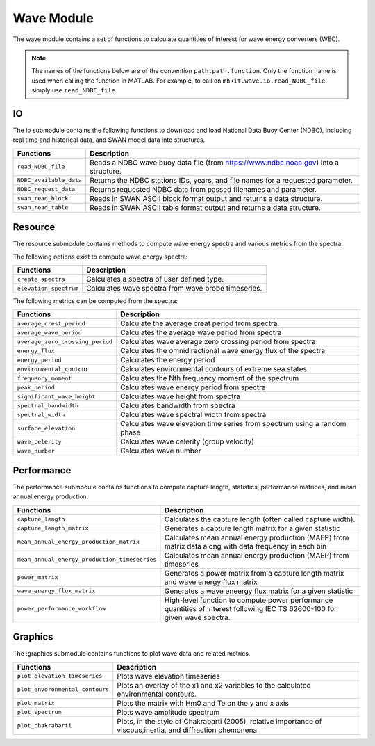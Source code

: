 .. _wave_api_matlab:

Wave Module
^^^^^^^^^^^^^^^^^^^^
The wave module contains a set of functions to calculate quantities of interest for wave energy converters (WEC).

.. Note::
    The names of the functions below are of the convention ``path.path.function``. Only the function name is used when calling the function in MATLAB. For example, to call on ``mhkit.wave.io.read_NDBC_file`` simply use ``read_NDBC_file``. 


IO
""""""""""""
The io submodule contains the following functions to download and load National Data Buoy Center (NDBC), including real time and historical data, and SWAN model data into structures.

===========================================  =========================
Functions                                    Description
===========================================  =========================
``read_NDBC_file``                               Reads a NDBC wave buoy data file (from https://www.ndbc.noaa.gov) into a structure. 
``NDBC_available_data``                          Returns the NDBC stations IDs, years, and file names for a requested parameter. 
``NDBC_request_data``                            Returns requested NDBC data from passed filenames and parameter. 
``swan_read_block``                              Reads in SWAN ASCII block format output and returns a data structure. 
``swan_read_table``                              Reads in SWAN ASCII table format output and returns a data structure. 
===========================================  ========================= 

.. mat:automodule:: mhkit.wave.io.ndbc
    :members:
    :undoc-members:
    :show-inheritance:
    

Resource
""""""""""""""""""
The resource submodule contains methods to compute wave energy spectra and various metrics from the spectra.

The following options exist to compute wave energy spectra:

===========================================  =========================
Functions                                    Description
===========================================  =========================
``create_spectra``                               Calculates a spectra of user defined type.
``elevation_spectrum``                           Calculates wave spectra from wave probe timeseries.
===========================================  ========================= 
   

The following metrics can be computed from the spectra:

===========================================  =========================
Functions                                    Description
===========================================  =========================
``average_crest_period``                     Calculate the average creat period from spectra. 
``average_wave_period``                      Calculates the average wave period from spectra
``average_zero_crossing_period``             Calculates wave average zero crossing period from spectra
``energy_flux``                              Calculates the omnidirectional wave energy flux of the spectra
``energy_period``                            Calculates the energy period
``environmental_contour``                    Calculates environmental contours of extreme sea states
``frequency_moment``                         Calculates the Nth frequency moment of the spectrum
``peak_period``                              Calculates wave energy period from spectra
``significant_wave_height``                  Calculates wave height from spectra
``spectral_bandwidth``                       Calculates bandwidth from spectra
``spectral_width``                           Calculates wave spectral width from spectra
``surface_elevation``                        Calculates wave elevation time series from spectrum using a random phase
``wave_celerity``                            Calculates wave celerity (group velocity)
``wave_number``                              Calculates wave number
===========================================  ========================= 
                              
.. mat:automodule:: mhkit.wave.resource
    :members:
    :undoc-members:
    :show-inheritance:




Performance
""""""""""""""""""
The performance submodule contains functions to compute capture length, statistics, performance matrices, and mean annual energy production.

=============================================  =========================
Functions                                      Description
=============================================  =========================
``capture_length``                             Calculates the capture length (often called capture width).
``capture_length_matrix``                      Generates a capture length matrix for a given statistic
``mean_annual_energy_production_matrix``       Calculates mean annual energy production (MAEP) from matrix data along with data frequency in each bin
``mean_annual_energy_production_timeseeries``  Calculates mean annual energy production (MAEP) from timeseries
``power_matrix``                               Generates a power matrix from a capture length matrix and wave energy flux matrix
``wave_energy_flux_matrix``                    Generates a wave eneergy flux matrix for a given statistic
``power_performance_workflow``                 High-level function to compute power performance quantities of interest following IEC TS 62600-100 for given wave spectra.
=============================================  ========================= 


.. mat:automodule:: mhkit.wave.performance
    :members:
    :undoc-members:
    :show-inheritance:


Graphics
""""""""""""
The :graphics submodule contains functions to plot wave data and related metrics.  

===========================================  =========================
Functions                                    Description
===========================================  =========================
``plot_elevation_timeseries``                    Plots wave elevation timeseries 
``plot_envoronmental_contours``                  Plots an overlay of the x1 and x2 variables to the calculated environmental contours.
``plot_matrix``                                  Plots the matrix with Hm0 and Te on the y and x axis 
``plot_spectrum``                                Plots wave amplitude spectrum
``plot_chakrabarti``                             Plots, in the style of Chakrabarti (2005), relative importance of viscous,inertia, and diffraction phemonena
===========================================  ========================= 
   
.. mat:automodule:: mhkit.wave.graphics
    :members:
    :undoc-members:
    :show-inheritance:




    


